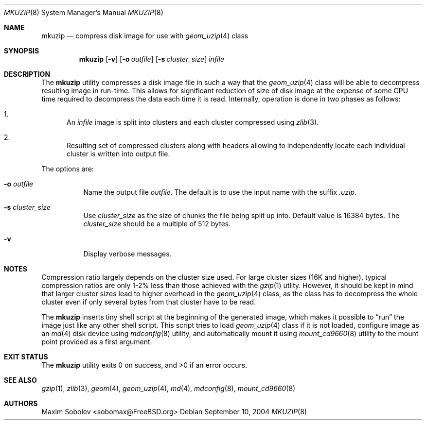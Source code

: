 .\" ----------------------------------------------------------------------------
.\" "THE BEER-WARE LICENSE" (Revision 42):
.\" <sobomax@FreeBSD.ORG> wrote this file. As long as you retain this notice you
.\" can do whatever you want with this stuff. If we meet some day, and you think
.\" this stuff is worth it, you can buy me a beer in return.       Maxim Sobolev
.\" ----------------------------------------------------------------------------
.\"
.\" $FreeBSD: src/usr.bin/mkuzip/mkuzip.8,v 1.5 2005/01/18 13:43:51 ru Exp $
.\"
.Dd September 10, 2004
.Dt MKUZIP 8
.Os
.Sh NAME
.Nm mkuzip
.Nd compress disk image for use with
.Xr geom_uzip 4
class
.Sh SYNOPSIS
.Nm
.Op Fl v
.Op Fl o Ar outfile
.Op Fl s Ar cluster_size
.Ar infile
.Sh DESCRIPTION
The
.Nm
utility compresses a disk image file in such a way that the
.Xr geom_uzip 4
class will be able to decompress resulting image in run-time.
This allows for significant reduction of size of disk image at
the expense of some CPU time required to decompress the data each
time it is read.
Internally, operation is done in two phases as follows:
.Bl -enum
.It
An
.Ar infile
image is split into clusters and each cluster compressed using
.Xr zlib 3 .
.It
Resulting set of compressed clusters along with headers allowing to
independently locate each individual cluster is written into
output file.
.El
.Pp
The options are:
.Bl -tag -width indent
.It Fl o Ar outfile
Name the output file
.Ar outfile .
The default is to use the input name with the suffix
.Pa .uzip .
.It Fl s Ar cluster_size
Use
.Ar cluster_size
as the size of chunks the file being split up into.
Default value is 16384 bytes.
The
.Ar cluster_size
should be a multiple of 512 bytes.
.It Fl v
Display verbose messages.
.El
.Sh NOTES
Compression ratio largely depends on the cluster size used.
For large cluster sizes (16K and higher), typical compression ratios
are only 1-2% less than those achieved with the
.Xr gzip 1
utlity.
However, it should be kept in mind that larger cluster
sizes lead to higher overhead in the
.Xr geom_uzip 4
class, as the class has to decompress the whole cluster even if
only several bytes from that cluster have to be read.
.Pp
The
.Nm
inserts tiny shell script at the beginning of the generated image,
which makes it possible to
.Dq run
the image just like any other shell script.
This script tries
to load
.Xr geom_uzip 4
class if it is not loaded, configure image as an
.Xr md 4
disk device using
.Xr mdconfig 8
utility, and automatically mount it using
.Xr mount_cd9660 8
utility to the mount point provided as a first argument.
.Sh EXIT STATUS
.Ex -std
.Sh SEE ALSO
.Xr gzip 1 ,
.Xr zlib 3 ,
.Xr geom 4 ,
.Xr geom_uzip 4 ,
.Xr md 4 ,
.Xr mdconfig 8 ,
.Xr mount_cd9660 8
.Sh AUTHORS
.An Maxim Sobolev Aq sobomax@FreeBSD.org
